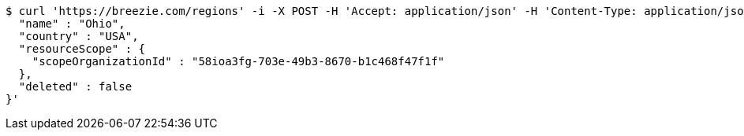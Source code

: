 [source,bash]
----
$ curl 'https://breezie.com/regions' -i -X POST -H 'Accept: application/json' -H 'Content-Type: application/json' -d '{
  "name" : "Ohio",
  "country" : "USA",
  "resourceScope" : {
    "scopeOrganizationId" : "58ioa3fg-703e-49b3-8670-b1c468f47f1f"
  },
  "deleted" : false
}'
----